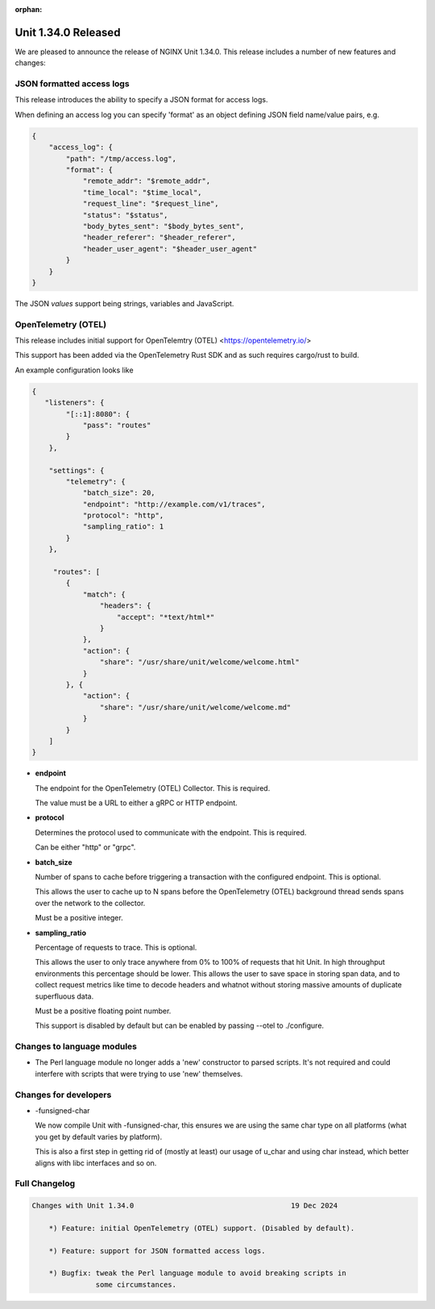 :orphan:

####################
Unit 1.34.0 Released
####################

We are pleased to announce the release of NGINX Unit 1.34.0. This release
includes a number of new features and changes:

**************************
JSON formatted access logs
**************************

This release introduces the ability to specify a JSON format for access logs.

When defining an access log you can specify 'format' as an object defining
JSON field name/value pairs, e.g.

.. code-block:: json

  {
      "access_log": {
          "path": "/tmp/access.log",
          "format": {
              "remote_addr": "$remote_addr",
              "time_local": "$time_local",
              "request_line": "$request_line",
              "status": "$status",
              "body_bytes_sent": "$body_bytes_sent",
              "header_referer": "$header_referer",
              "header_user_agent": "$header_user_agent"
          }
      }
  }

The JSON *values* support being strings, variables and JavaScript.

********************
OpenTelemetry (OTEL)
********************

This release includes initial support for OpenTelemtry (OTEL)
<https://opentelemetry.io/>

This support has been added via the OpenTelemetry Rust SDK and as such
requires cargo/rust to build.

An example configuration looks like

.. code-block:: json

  {
     "listeners": {
          "[::1]:8080": {
              "pass": "routes"
          }
      },

      "settings": {
          "telemetry": {
              "batch_size": 20,
              "endpoint": "http://example.com/v1/traces",
              "protocol": "http",
              "sampling_ratio": 1
          }
      },

       "routes": [
          {
              "match": {
                  "headers": {
                      "accept": "*text/html*"
                  }
              },
              "action": {
                  "share": "/usr/share/unit/welcome/welcome.html"
              }
          }, {
              "action": {
                  "share": "/usr/share/unit/welcome/welcome.md"
              }
          }
      ]
  }

* **endpoint**

  The endpoint for the OpenTelemetry (OTEL) Collector. This is required.

  The value must be a URL to either a gRPC or HTTP endpoint.

* **protocol**

  Determines the protocol used to communicate with the endpoint. This is
  required.

  Can be either "http" or "grpc".

* **batch_size**

  Number of spans to cache before triggering a transaction with the
  configured endpoint. This is optional.

  This allows the user to cache up to N spans before the OpenTelemetry
  (OTEL) background thread sends spans over the network to the collector.

  Must be a positive integer.

* **sampling_ratio**

  Percentage of requests to trace. This is optional.

  This allows the user to only trace anywhere from 0% to 100% of requests
  that hit Unit. In high throughput environments this percentage should be
  lower. This allows the user to save space in storing span data, and to
  collect request metrics like time to decode headers and whatnot without
  storing massive amounts of duplicate superfluous data.

  Must be a positive floating point number.

  This support is disabled by default but can be enabled by passing --otel
  to ./configure.

***************************
Changes to language modules
***************************

* The Perl language module no longer adds a 'new' constructor to parsed
  scripts. It's not required and could interfere with scripts that were
  trying to use 'new' themselves.

**********************
Changes for developers
**********************

* -funsigned-char

  We now compile Unit with -funsigned-char, this ensures we are using the
  same char type on all platforms (what you get by default varies by
  platform).

  This is also a first step in getting rid of (mostly at least) our usage of
  u_char and using char instead, which better aligns with libc interfaces and
  so on.

**************
Full Changelog
**************

.. code-block:: none

  Changes with Unit 1.34.0                                     19 Dec 2024

      *) Feature: initial OpenTelemetry (OTEL) support. (Disabled by default).

      *) Feature: support for JSON formatted access logs.

      *) Bugfix: tweak the Perl language module to avoid breaking scripts in
                 some circumstances.
